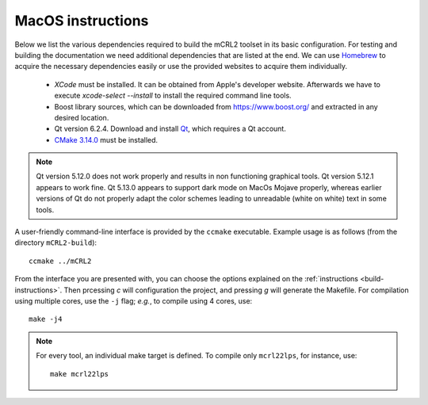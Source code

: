 .. _build-macos:

MacOS instructions
====================

Below we list the various dependencies required to build the mCRL2 toolset in
its basic configuration. For testing and building the documentation we need
additional dependencies that are listed at the end. We can use `Homebrew
<https://brew.sh/>`_ to acquire the necessary dependencies easily or use the
provided websites to acquire them individually.

  * *XCode* must be installed. It can be obtained from Apple's developer website. Afterwards we have to execute `xcode-select --install` to install the required command line tools.
  * Boost library sources, which can be downloaded from `<https://www.boost.org/>`_ and extracted in any desired location.
  * Qt version 6.2.4. Download and install `Qt <https://www.qt.io/download-qt-installer>`_, which requires a Qt account.
  * `CMake 3.14.0 <http://www.cmake.org/cmake/resources/software.html>`_ must be installed. 

.. note::

    Qt version 5.12.0 does not work properly and results in non functioning graphical
    tools. Qt version 5.12.1 appears to work fine. Qt 5.13.0 appears to support dark mode on MacOs Mojave
    properly, whereas earlier versions of Qt do not properly adapt the color schemes
    leading to unreadable (white on white) text in some tools.


A user-friendly command-line interface is provided by the ``ccmake``
executable. Example usage is as follows (from the directory
``mCRL2-build``)::

  ccmake ../mCRL2

From the interface you are presented with, you can choose the options
explained on the :ref:`instructions <build-instructions>`. Then prcessing `c`
will configuration the project, and pressing `g` will generate the Makefile.
For compilation using multiple cores, use the ``-j`` flag; *e.g.*, to compile
using 4 cores, use::

  make -j4

.. note::

  For every tool, an individual make target is defined. To compile only
  ``mcrl22lps``, for instance, use::

    make mcrl22lps
